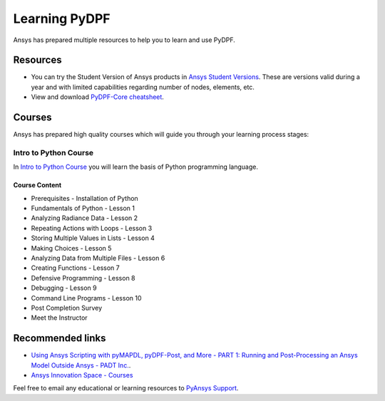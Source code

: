.. _ref_learning:


==============
Learning PyDPF
==============

Ansys has prepared multiple resources to help you to learn and use PyDPF.

Resources
=========

- You can try the Student Version of Ansys products in
  `Ansys Student Versions <https://www.ansys.com/academic/students>`_.
  These are versions valid during a year and with limited capabilities
  regarding number of nodes, elements, etc.

- View and download `PyDPF-Core cheatsheet <../_static/Cheat_Sheet_PyDPF-Core.pdf>`_.


Courses
=======

Ansys has prepared high quality courses which will guide you through your learning process stages:


Intro to Python Course
----------------------

In `Intro to Python Course <https://courses.ansys.com/index.php/courses/intro-to-python/>`_ you will learn the basis of Python programming language.


Course Content
~~~~~~~~~~~~~~

* Prerequisites - Installation of Python
* Fundamentals of Python - Lesson 1
* Analyzing Radiance Data - Lesson 2
* Repeating Actions with Loops - Lesson 3
* Storing Multiple Values in Lists - Lesson 4
* Making Choices - Lesson 5
* Analyzing Data from Multiple Files - Lesson 6
* Creating Functions - Lesson 7
* Defensive Programming - Lesson 8
* Debugging - Lesson 9
* Command Line Programs - Lesson 10
* Post Completion Survey
* Meet the Instructor



Recommended links
=================

* `Using Ansys Scripting with pyMAPDL, pyDPF-Post, and More - PART 1: Running and Post-Processing an Ansys Model Outside Ansys - PADT Inc. <https://www.padtinc.com/2022/07/18/ansys-scripting-python-p1-solve-post/>`_.
* `Ansys Innovation Space - Courses <https://courses.ansys.com/>`_

Feel free to email any educational or learning resources to `PyAnsys Support <pyansys.support@ansys.com>`_.